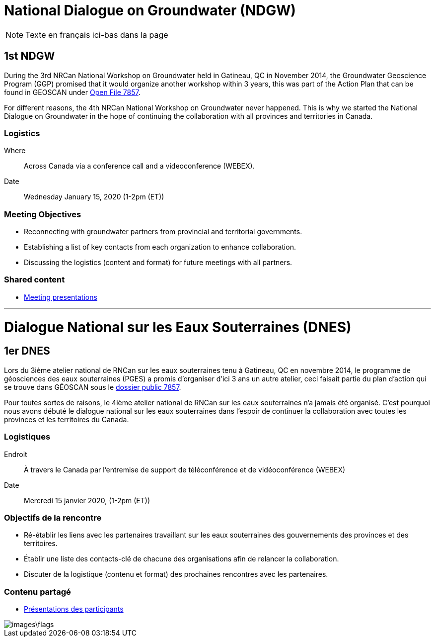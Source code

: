 = National Dialogue on Groundwater (NDGW)

NOTE: Texte en français ici-bas dans la page

== 1st NDGW

During the 3rd NRCan National Workshop on Groundwater held in Gatineau, QC in November 2014, the Groundwater Geoscience Program (GGP) promised that it would organize another workshop within 3 years, this was part of the Action Plan that can be found in GEOSCAN under https://doi.org/10.4095/296668[Open File 7857]. 

For different reasons, the 4th NRCan National Workshop on Groundwater never happened. This is why we started the National Dialogue on Groundwater in the hope of continuing the collaboration with all provinces and territories in Canada.

=== Logistics

Where:: Across Canada via a conference call and a videoconference (WEBEX).
Date:: Wednesday January 15, 2020 (1-2pm (ET))

=== Meeting Objectives

* Reconnecting with groundwater partners from provincial and territorial governments.

* Establishing a list of key contacts from each organization to enhance collaboration.

* Discussing the logistics (content and format) for future meetings with all partners.

=== Shared content

* https://github.com/lcnp/ndgw/raw/master/meetings/2020-01-15/NDGW_Jan-15-2020.pptx[Meeting presentations]

'''

= Dialogue National sur les Eaux Souterraines (DNES)

== 1er DNES

Lors du 3ième atelier national de RNCan sur les eaux souterraines tenu à Gatineau, QC en novembre 2014, le programme de géosciences des eaux souterraines (PGES) a promis d’organiser d’ici 3 ans un autre atelier, ceci faisait partie du plan d’action qui se trouve dans GÉOSCAN sous le https://doi.org/10.4095/296668[dossier public 7857].

Pour toutes sortes de raisons, le 4ième atelier national de RNCan sur les eaux souterraines n’a jamais été organisé. C’est pourquoi nous avons débuté le dialogue national sur les eaux souterraines dans l’espoir de continuer la collaboration avec toutes les provinces et les territoires du Canada.

=== Logistiques

Endroit :: À travers le Canada par l’entremise de support de téléconférence et de vidéoconférence (WEBEX)
Date :: Mercredi 15 janvier 2020, (1-2pm (ET))

=== Objectifs de la rencontre

* Ré-établir les liens avec les partenaires travaillant sur les eaux souterraines des gouvernements des provinces et des territoires.

* Établir une liste des contacts-clé de chacune des organisations afin de relancer la collaboration.

* Discuter de la logistique (contenu et format) des prochaines rencontres avec les partenaires.

=== Contenu partagé

* https://github.com/lcnp/ndgw/raw/master/meetings/2020-01-15/NDGW_Jan-15-2020.pptx[Présentations des participants]

image::images\flags.jpg[]
